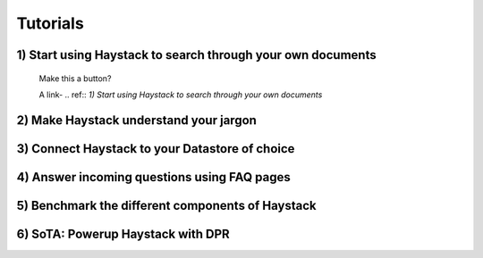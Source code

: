 
Tutorials
=========


1) Start using Haystack to search through your own documents
------------------------------------------------------------

    Make this a button?

    A link-  .. ref:: `1) Start using Haystack to search through your own documents`

2) Make Haystack understand your jargon
---------------------------------------

3) Connect Haystack to your Datastore of choice
-----------------------------------------------

4) Answer incoming questions using FAQ pages
--------------------------------------------

5) Benchmark the different components of Haystack
-------------------------------------------------

6) SoTA: Powerup Haystack with DPR
----------------------------------

